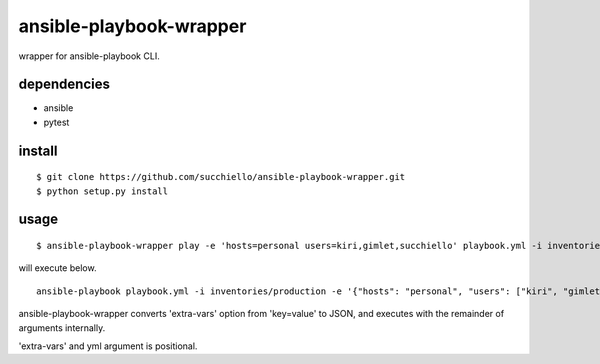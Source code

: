ansible-playbook-wrapper
========================

wrapper for ansible-playbook CLI.

dependencies
------------
- ansible
- pytest

install
-------

::

  $ git clone https://github.com/succhiello/ansible-playbook-wrapper.git
  $ python setup.py install

usage
-----

::

  $ ansible-playbook-wrapper play -e 'hosts=personal users=kiri,gimlet,succhiello' playbook.yml -i inventories/production

will execute below.

::

  ansible-playbook playbook.yml -i inventories/production -e '{"hosts": "personal", "users": ["kiri", "gimlet", "succhiello"]}'

ansible-playbook-wrapper converts 'extra-vars' option from 'key=value' to JSON, and executes with the remainder of arguments internally.

'extra-vars' and yml argument is positional.

